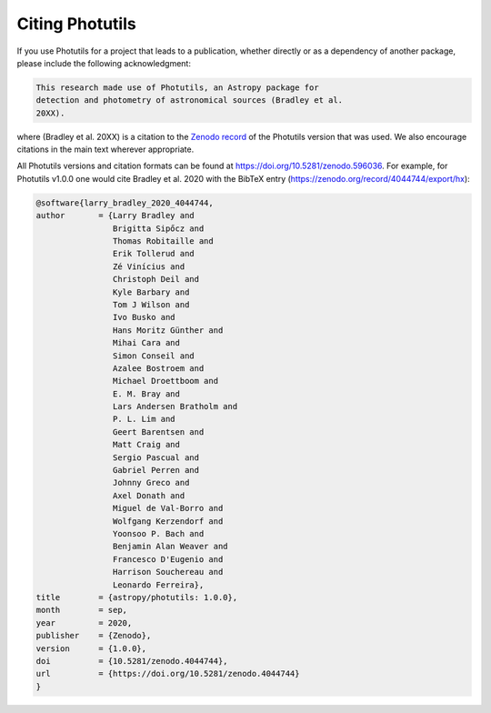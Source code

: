 Citing Photutils
----------------

If you use Photutils for a project that leads to a publication,
whether directly or as a dependency of another package, please include
the following acknowledgment:

.. code-block:: text

    This research made use of Photutils, an Astropy package for
    detection and photometry of astronomical sources (Bradley et al.
    20XX).

where (Bradley et al. 20XX) is a citation to the `Zenodo record
<https://doi.org/10.5281/zenodo.596036>`_ of the Photutils version
that was used. We also encourage citations in the main text wherever
appropriate.

All Photutils versions and citation formats can be found at
https://doi.org/10.5281/zenodo.596036. For example, for Photutils
v1.0.0 one would cite Bradley et al. 2020 with the BibTeX entry
(https://zenodo.org/record/4044744/export/hx):

.. code-block:: text

    @software{larry_bradley_2020_4044744,
    author       = {Larry Bradley and
                    Brigitta Sipőcz and
                    Thomas Robitaille and
                    Erik Tollerud and
                    Zé Vinícius and
                    Christoph Deil and
                    Kyle Barbary and
                    Tom J Wilson and
                    Ivo Busko and
                    Hans Moritz Günther and
                    Mihai Cara and
                    Simon Conseil and
                    Azalee Bostroem and
                    Michael Droettboom and
                    E. M. Bray and
                    Lars Andersen Bratholm and
                    P. L. Lim and
                    Geert Barentsen and
                    Matt Craig and
                    Sergio Pascual and
                    Gabriel Perren and
                    Johnny Greco and
                    Axel Donath and
                    Miguel de Val-Borro and
                    Wolfgang Kerzendorf and
                    Yoonsoo P. Bach and
                    Benjamin Alan Weaver and
                    Francesco D'Eugenio and
                    Harrison Souchereau and
                    Leonardo Ferreira},
    title        = {astropy/photutils: 1.0.0},
    month        = sep,
    year         = 2020,
    publisher    = {Zenodo},
    version      = {1.0.0},
    doi          = {10.5281/zenodo.4044744},
    url          = {https://doi.org/10.5281/zenodo.4044744}
    }
